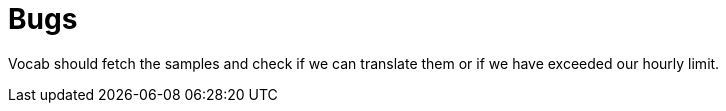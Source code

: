 = Bugs

Vocab should fetch the samples and check if we can translate them or if we have exceeded our hourly limit.
